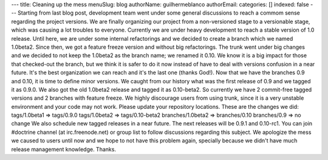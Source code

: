 ---
title: Cleaning up the mess
menuSlug: blog
authorName: guilhermeblanco 
authorEmail: 
categories: []
indexed: false
---
Starting from last blog post, development team went under some
general discussions to reach a commom sense regarding the project
versions. We are finally organizing our project from a
non-versioned stage to a versionable stage, which was causing a lot
troubles to everyone. Currently we are under heavy development to
reach a stable version of 1.0 release. Until here, we are under
some internal refactorings and we decided to create a branch which
we named 1.0beta2. Since then, we got a feature freeze version and
without big refactorings. The trunk went under big changes and we
decided to not keep the 1.0beta2 as the branch name; we renamed it
0.10. We know it is a big impact for those that checked-out the
branch, but we think it is safer to do it now instead of have to
deal with versions confusion in a near future. It's the best
organization we can reach and it's the last one (thanks God!). Now
that we have the branches 0.9 and 0.10, it is time to define minor
versions. We caught from our history what was the first release of
0.9 and we tagged it as 0.9.0. We also got the old 1.0beta2 release
and tagged it as 0.10-beta2. So currently we have 2 commit-free
tagged versions and 2 branches with feature freeze. We highly
discourage users from using trunk, since it is a very unstable
environment and your code may not work. Please update your
repository locations. These are the changes we did: tags/1.0beta1
=> tags/0.9.0 tags/1.0beta2 => tags/0.10-beta2 branches/1.0beta2 =>
branches/0.10 branches/0.9 => no change We also schedule new tagged
releases in a near future. The next releases will be 0.9.1 and
0.10-rc1. You can join #doctrine channel (at irc.freenode.net) or
group list to follow discussions regarding this subject. We
apologize the mess we caused to users until now and we hope to not
have this problem again, specially because we didn't have much
release management knowledge. Thanks.
